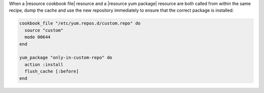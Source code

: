 .. This is an included how-to. 

.. To handle cookbook_file and yum_package when both called in the same recipe

When a |resource cookbook file| resource and a |resource yum package| resource are both called from within the same recipe, dump the cache and use the new repository immediately to ensure that the correct package is installed:

.. code-block:: ruby

   cookbook_file "/etc/yum.repos.d/custom.repo" do
     source "custom"
     mode 00644
   end
   
   yum_package "only-in-custom-repo" do
     action :install
     flush_cache [:before]
   end
